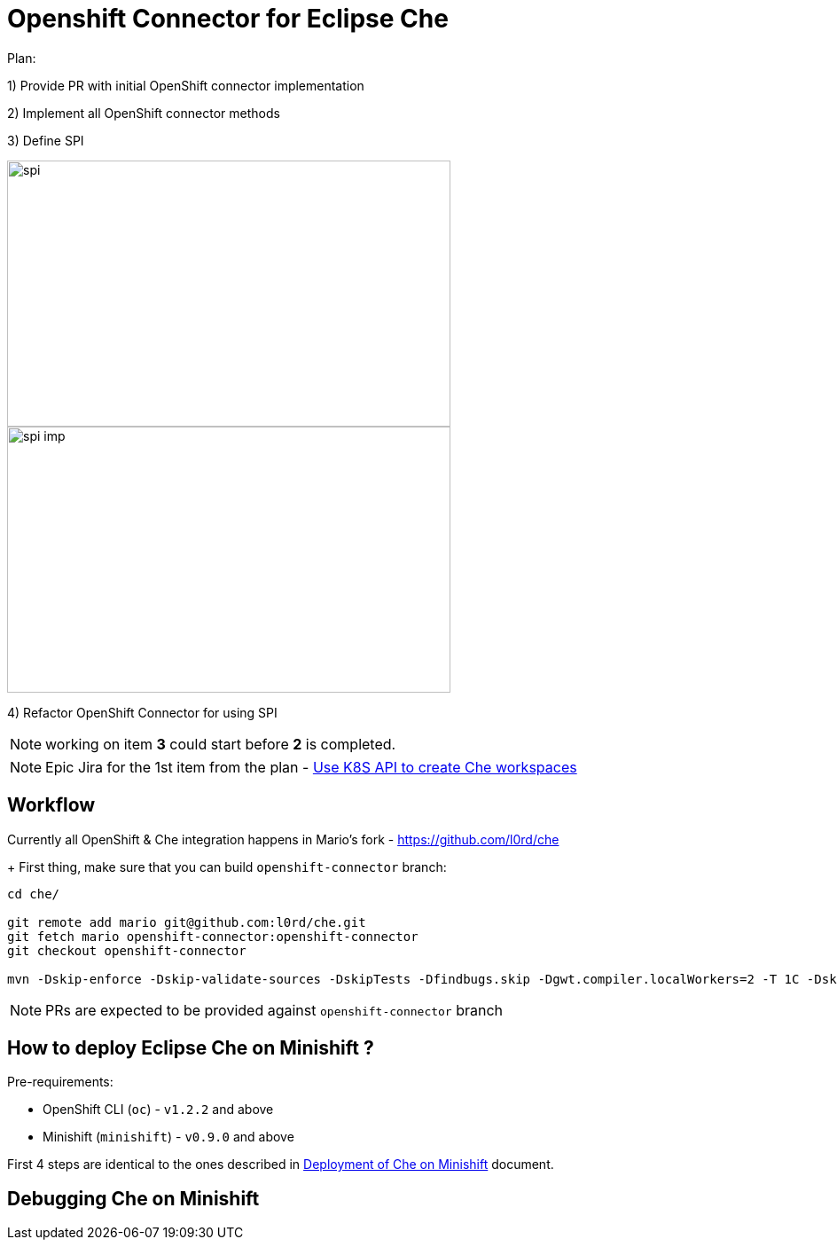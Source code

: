 = Openshift Connector for Eclipse Che

Plan:

1) Provide PR with initial OpenShift connector implementation 

2) Implement all OpenShift connector methods

3) Define SPI

image::images/che-on-openshift/spi.png[width="500", height="300",aption="SPI"]

image::images/che-on-openshift/spi-imp.png[width="500", height="300",aption="SPI Implementation"]

4) Refactor OpenShift Connector for using SPI

NOTE: working on item *3* could start before *2* is completed. 

NOTE: Epic Jira for the 1st item from the plan - https://issues.jboss.org/browse/CHE-26[Use K8S API to create Che workspaces]

== Workflow

Currently all OpenShift & Che integration happens in Mario's fork - https://github.com/l0rd/che
+ 
First thing, make sure that you can build `openshift-connector` branch:

```
cd che/

git remote add mario git@github.com:l0rd/che.git
git fetch mario openshift-connector:openshift-connector
git checkout openshift-connector

mvn -Dskip-enforce -Dskip-validate-sources -DskipTests -Dfindbugs.skip -Dgwt.compiler.localWorkers=2 -T 1C -Dskip-validate-sources clean install 
```

NOTE: PRs are expected to be provided against `openshift-connector` branch

== How to deploy Eclipse Che on Minishift ?

Pre-requirements:

- OpenShift CLI (`oc`) - `v1.2.2` and above
- Minishift (`minishift`) - `v0.9.0` and above

First 4 steps are identical to the ones described in https://github.com/l0rd/openche#deployment-of-che-on-minishift[Deployment of Che on Minishift] document. 


== Debugging Che on Minishift
